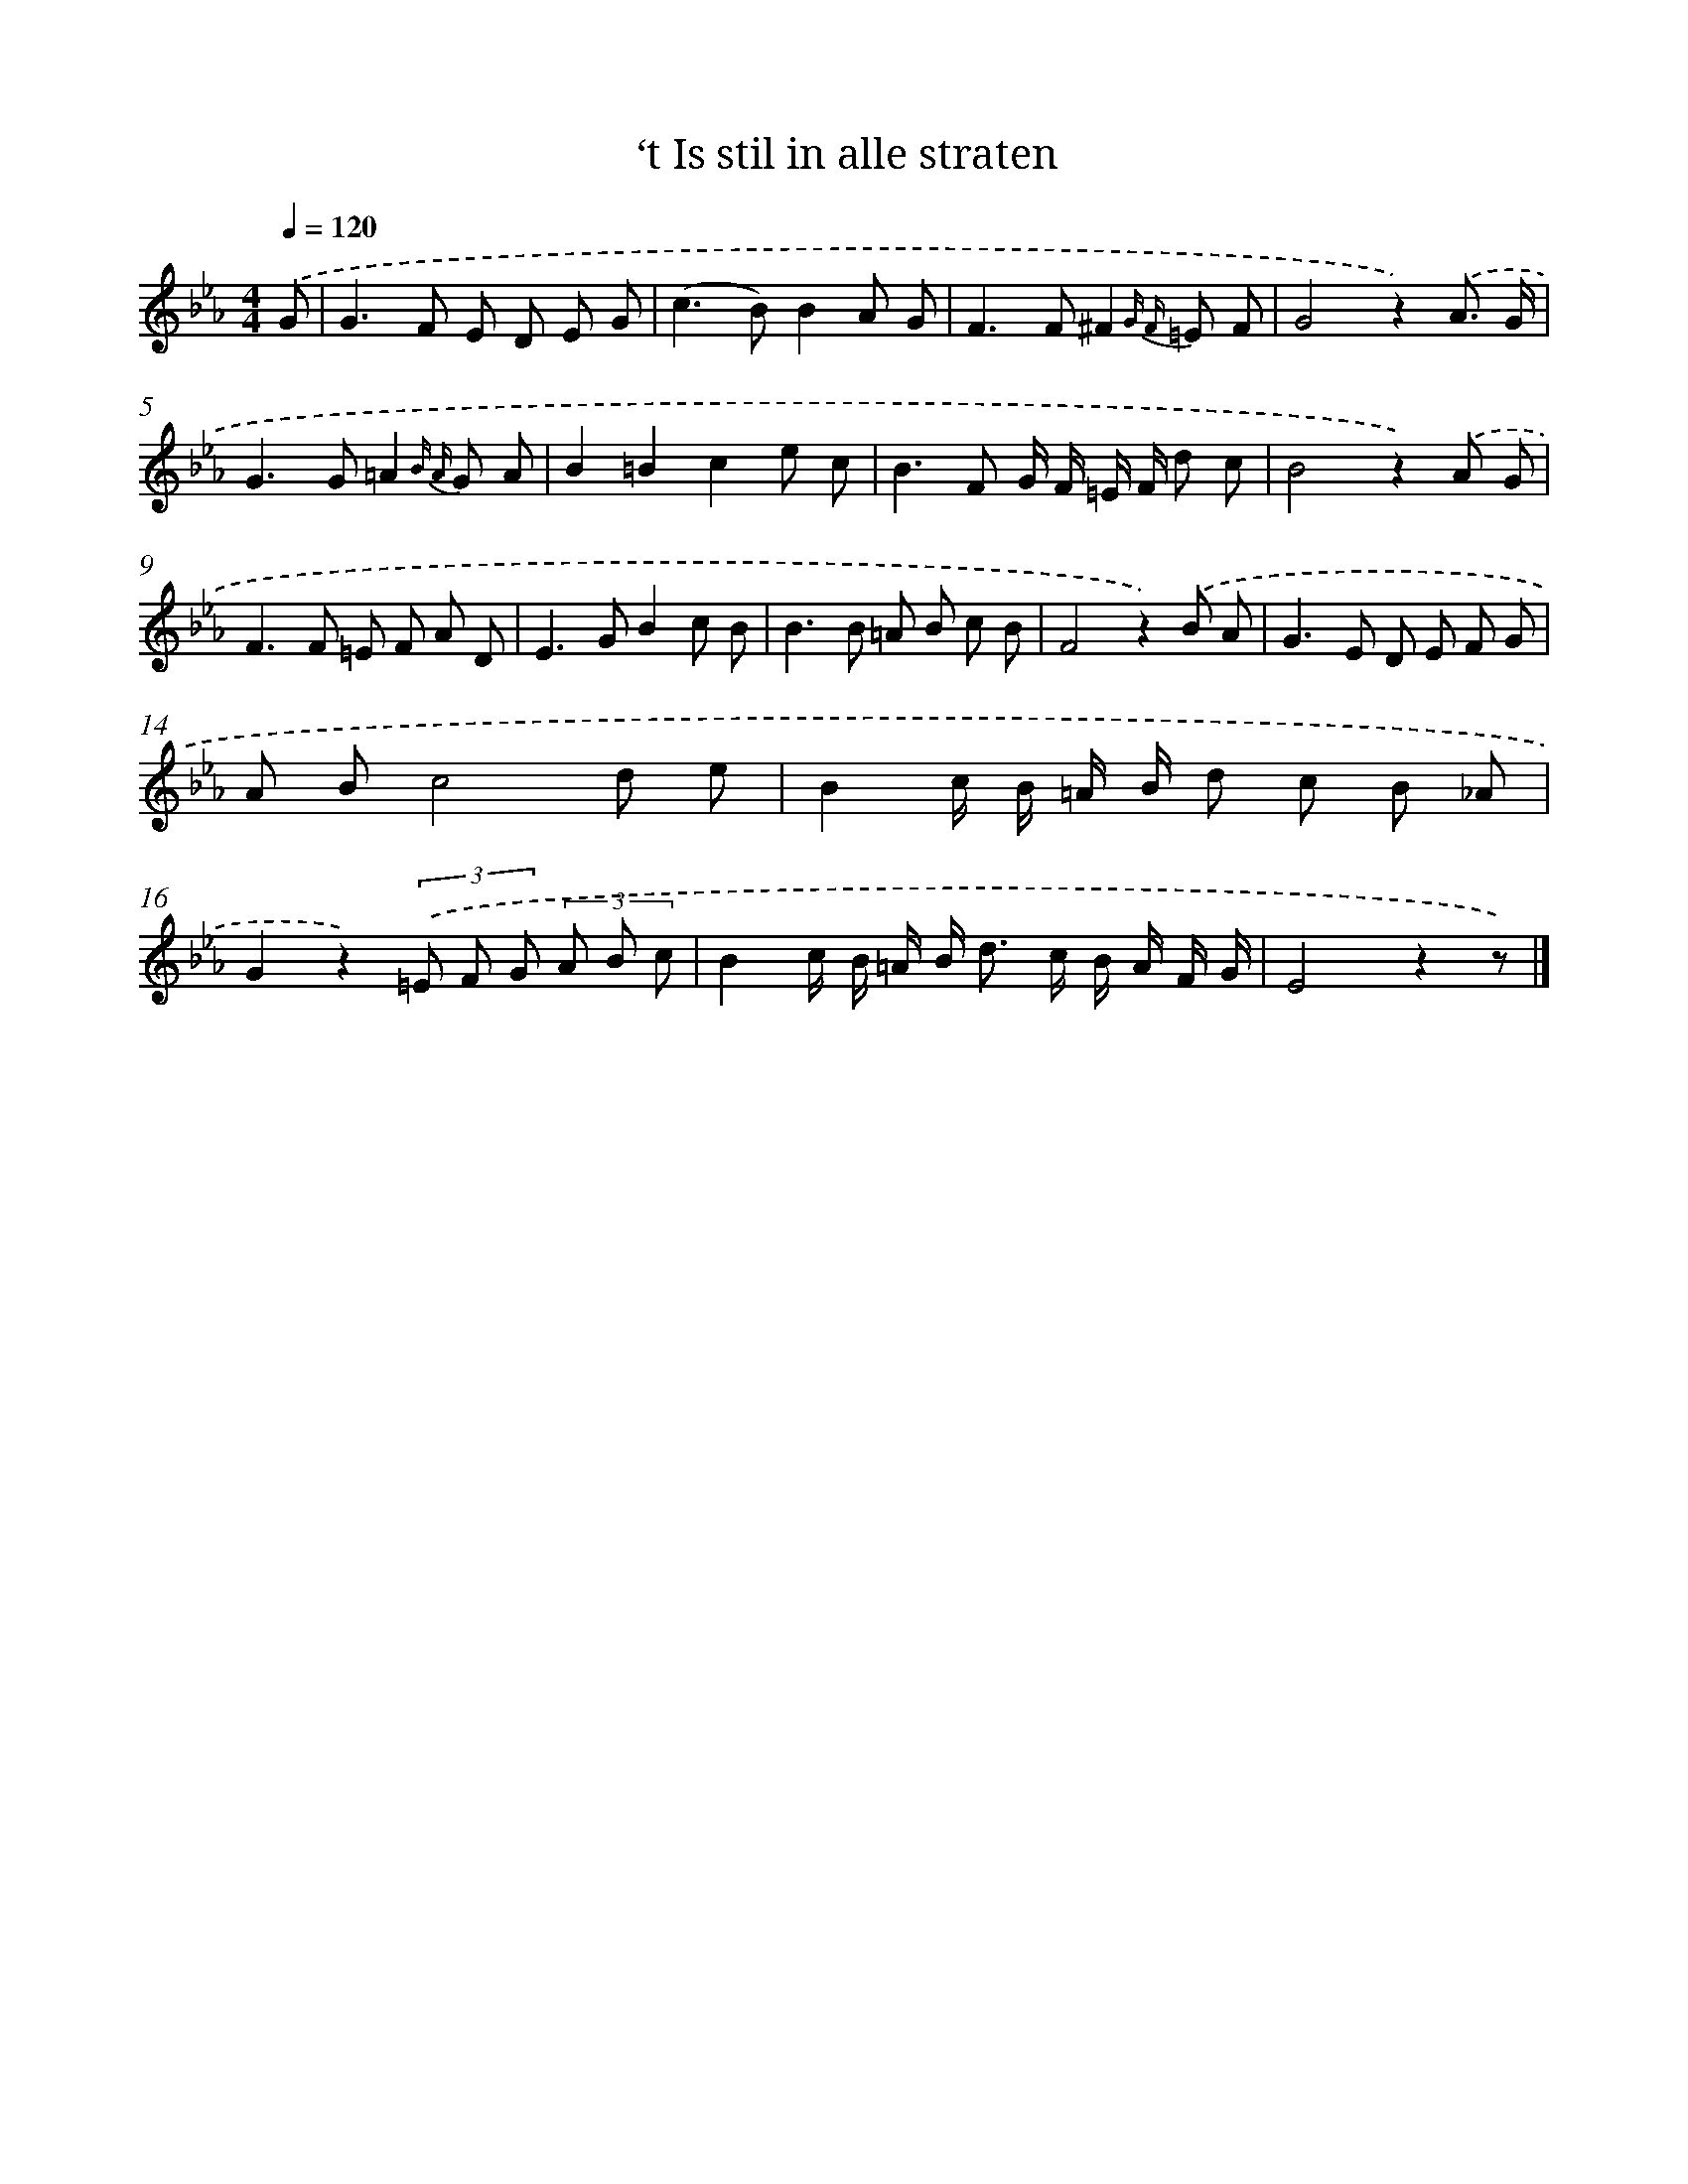 X: 15358
T: ‘t Is stil in alle straten
%%abc-version 2.0
%%abcx-abcm2ps-target-version 5.9.1 (29 Sep 2008)
%%abc-creator hum2abc beta
%%abcx-conversion-date 2018/11/01 14:37:53
%%humdrum-veritas 878309090
%%humdrum-veritas-data 3012006552
%%continueall 1
%%barnumbers 0
L: 1/8
M: 4/4
Q: 1/4=120
K: Eb clef=treble
.('G [I:setbarnb 1]|
G2>F2 E D E G |
(c2>B2)B2A G |
F2>F2^F2{G F} =E F |
G4z2).('A3/ G/ |
G2>G2=A2{B A} G A |
B2=B2c2e c |
B2>F2 G/ F/ =E/ F/ d c |
B4z2).('A G |
F2>F2 =E F A D |
E2>G2B2c B |
B2>B2 =A B c B |
F4z2).('B A |
G2>E2 D E F G |
A Bc4d e |
B2c/ B/ =A/ B/ d c B _A |
G2z2)(3.('=E F G (3A B c |
B2c/ B/ =A/ B< d c/ B/ A/ F/ G/ |
E4z2z) |]
